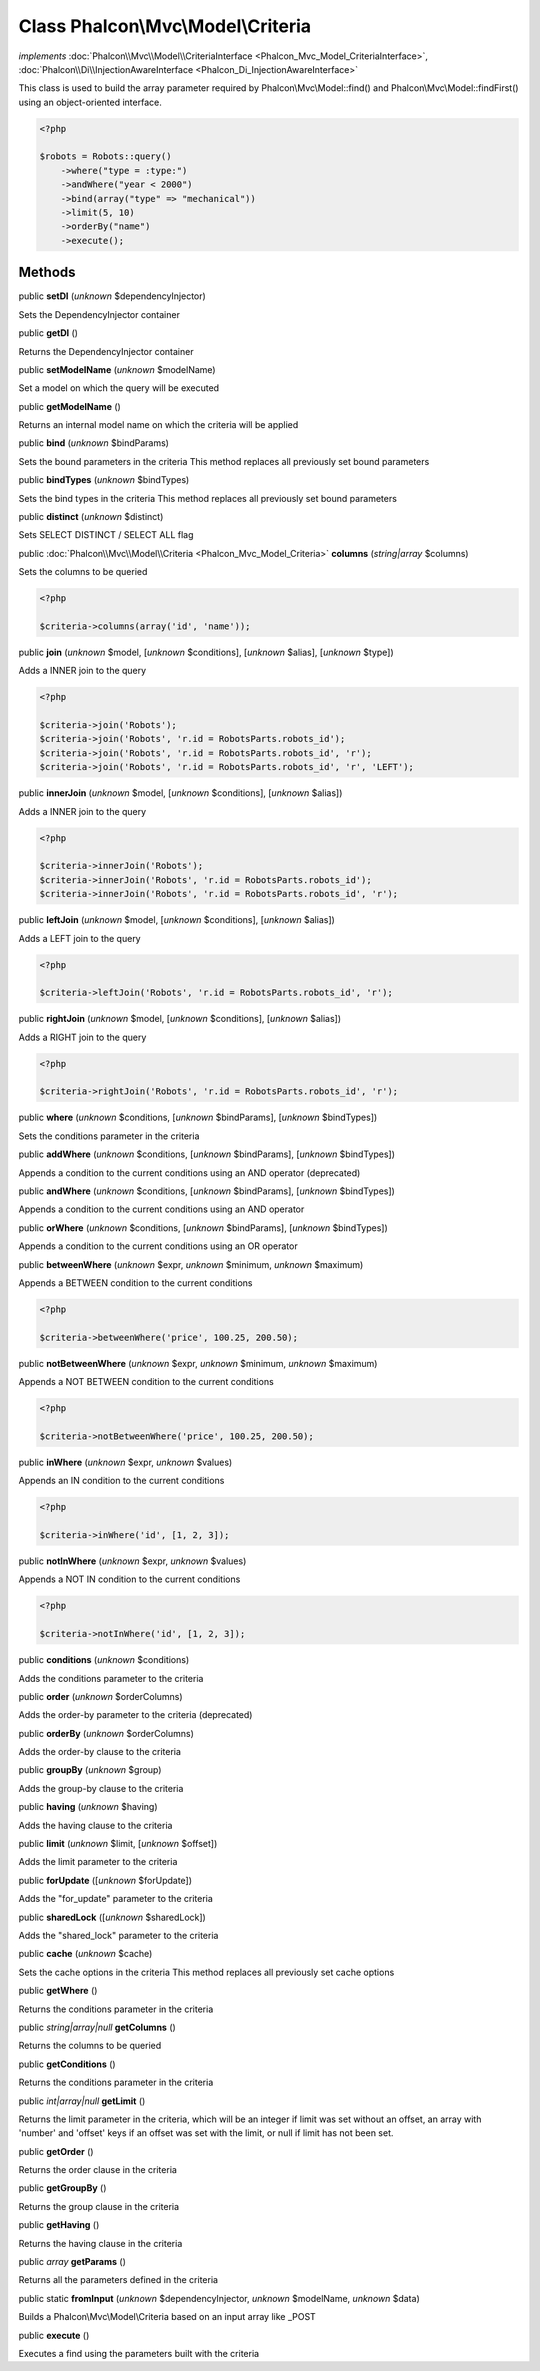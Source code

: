 Class **Phalcon\\Mvc\\Model\\Criteria**
=======================================

*implements* :doc:`Phalcon\\Mvc\\Model\\CriteriaInterface <Phalcon_Mvc_Model_CriteriaInterface>`, :doc:`Phalcon\\Di\\InjectionAwareInterface <Phalcon_Di_InjectionAwareInterface>`

This class is used to build the array parameter required by Phalcon\\Mvc\\Model::find() and Phalcon\\Mvc\\Model::findFirst() using an object-oriented interface.  

.. code-block:: php

    <?php

    $robots = Robots::query()
        ->where("type = :type:")
        ->andWhere("year < 2000")
        ->bind(array("type" => "mechanical"))
        ->limit(5, 10)
        ->orderBy("name")
        ->execute();



Methods
-------

public  **setDI** (*unknown* $dependencyInjector)

Sets the DependencyInjector container



public  **getDI** ()

Returns the DependencyInjector container



public  **setModelName** (*unknown* $modelName)

Set a model on which the query will be executed



public  **getModelName** ()

Returns an internal model name on which the criteria will be applied



public  **bind** (*unknown* $bindParams)

Sets the bound parameters in the criteria This method replaces all previously set bound parameters



public  **bindTypes** (*unknown* $bindTypes)

Sets the bind types in the criteria This method replaces all previously set bound parameters



public  **distinct** (*unknown* $distinct)

Sets SELECT DISTINCT / SELECT ALL flag



public :doc:`Phalcon\\Mvc\\Model\\Criteria <Phalcon_Mvc_Model_Criteria>`  **columns** (*string|array* $columns)

Sets the columns to be queried 

.. code-block:: php

    <?php

    $criteria->columns(array('id', 'name'));




public  **join** (*unknown* $model, [*unknown* $conditions], [*unknown* $alias], [*unknown* $type])

Adds a INNER join to the query 

.. code-block:: php

    <?php

    $criteria->join('Robots');
    $criteria->join('Robots', 'r.id = RobotsParts.robots_id');
    $criteria->join('Robots', 'r.id = RobotsParts.robots_id', 'r');
    $criteria->join('Robots', 'r.id = RobotsParts.robots_id', 'r', 'LEFT');




public  **innerJoin** (*unknown* $model, [*unknown* $conditions], [*unknown* $alias])

Adds a INNER join to the query 

.. code-block:: php

    <?php

    $criteria->innerJoin('Robots');
    $criteria->innerJoin('Robots', 'r.id = RobotsParts.robots_id');
    $criteria->innerJoin('Robots', 'r.id = RobotsParts.robots_id', 'r');




public  **leftJoin** (*unknown* $model, [*unknown* $conditions], [*unknown* $alias])

Adds a LEFT join to the query 

.. code-block:: php

    <?php

    $criteria->leftJoin('Robots', 'r.id = RobotsParts.robots_id', 'r');




public  **rightJoin** (*unknown* $model, [*unknown* $conditions], [*unknown* $alias])

Adds a RIGHT join to the query 

.. code-block:: php

    <?php

    $criteria->rightJoin('Robots', 'r.id = RobotsParts.robots_id', 'r');




public  **where** (*unknown* $conditions, [*unknown* $bindParams], [*unknown* $bindTypes])

Sets the conditions parameter in the criteria



public  **addWhere** (*unknown* $conditions, [*unknown* $bindParams], [*unknown* $bindTypes])

Appends a condition to the current conditions using an AND operator (deprecated)



public  **andWhere** (*unknown* $conditions, [*unknown* $bindParams], [*unknown* $bindTypes])

Appends a condition to the current conditions using an AND operator



public  **orWhere** (*unknown* $conditions, [*unknown* $bindParams], [*unknown* $bindTypes])

Appends a condition to the current conditions using an OR operator



public  **betweenWhere** (*unknown* $expr, *unknown* $minimum, *unknown* $maximum)

Appends a BETWEEN condition to the current conditions 

.. code-block:: php

    <?php

    $criteria->betweenWhere('price', 100.25, 200.50);




public  **notBetweenWhere** (*unknown* $expr, *unknown* $minimum, *unknown* $maximum)

Appends a NOT BETWEEN condition to the current conditions 

.. code-block:: php

    <?php

    $criteria->notBetweenWhere('price', 100.25, 200.50);




public  **inWhere** (*unknown* $expr, *unknown* $values)

Appends an IN condition to the current conditions 

.. code-block:: php

    <?php

    $criteria->inWhere('id', [1, 2, 3]);




public  **notInWhere** (*unknown* $expr, *unknown* $values)

Appends a NOT IN condition to the current conditions 

.. code-block:: php

    <?php

    $criteria->notInWhere('id', [1, 2, 3]);




public  **conditions** (*unknown* $conditions)

Adds the conditions parameter to the criteria



public  **order** (*unknown* $orderColumns)

Adds the order-by parameter to the criteria (deprecated)



public  **orderBy** (*unknown* $orderColumns)

Adds the order-by clause to the criteria



public  **groupBy** (*unknown* $group)

Adds the group-by clause to the criteria



public  **having** (*unknown* $having)

Adds the having clause to the criteria



public  **limit** (*unknown* $limit, [*unknown* $offset])

Adds the limit parameter to the criteria



public  **forUpdate** ([*unknown* $forUpdate])

Adds the "for_update" parameter to the criteria



public  **sharedLock** ([*unknown* $sharedLock])

Adds the "shared_lock" parameter to the criteria



public  **cache** (*unknown* $cache)

Sets the cache options in the criteria This method replaces all previously set cache options



public  **getWhere** ()

Returns the conditions parameter in the criteria



public *string|array|null*  **getColumns** ()

Returns the columns to be queried



public  **getConditions** ()

Returns the conditions parameter in the criteria



public *int|array|null*  **getLimit** ()

Returns the limit parameter in the criteria, which will be an integer if limit was set without an offset, an array with 'number' and 'offset' keys if an offset was set with the limit, or null if limit has not been set.



public  **getOrder** ()

Returns the order clause in the criteria



public  **getGroupBy** ()

Returns the group clause in the criteria



public  **getHaving** ()

Returns the having clause in the criteria



public *array*  **getParams** ()

Returns all the parameters defined in the criteria



public static  **fromInput** (*unknown* $dependencyInjector, *unknown* $modelName, *unknown* $data)

Builds a Phalcon\\Mvc\\Model\\Criteria based on an input array like _POST



public  **execute** ()

Executes a find using the parameters built with the criteria



